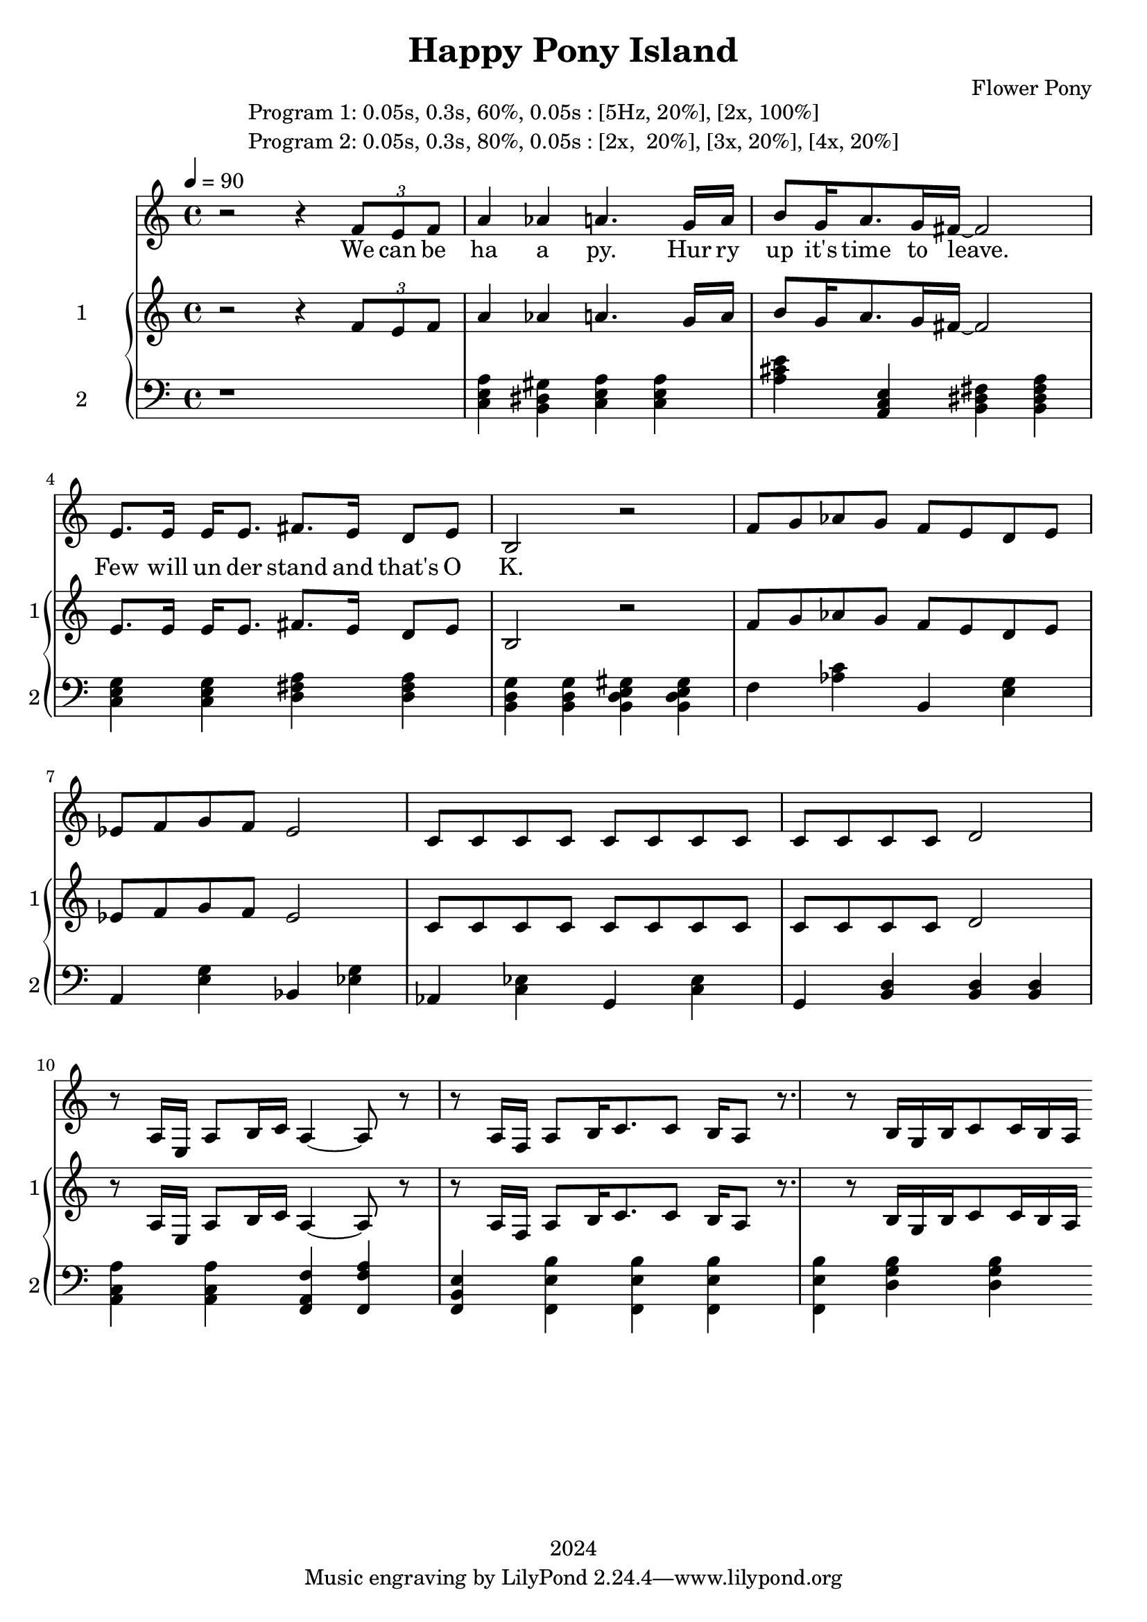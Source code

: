 \version "2.21.0"

\header {
 date = "2024"
 copyright = "2024"
 title = "Happy Pony Island"
 composer = "Flower Pony"
}


\book {

\markup {
  \fill-line {
    ""
    {
      \column {
        \left-align {
          "Program 1: 0.05s, 0.3s, 60%, 0.05s : [5Hz, 20%], [2x, 100%]"
          "Program 2: 0.05s, 0.3s, 80%, 0.05s : [2x,  20%], [3x, 20%], [4x, 20%]"
        }
      }
    }
    ""
  }
}

  \score {
  <<
    \new Staff = "singer" <<
      \new Voice = "vocal" { \time 4/4

 % Starting with rests to come in on the fourth count
  r2 r4 
  \tuplet 3/2 { f'8 e'8 f'8 } % Triplet starting on the fourth count
  a'4 aes'4 a'4.
                     g'16 a'16 b'8 g'16 a'8. g'16 fis'16~ fis'2

                     e'8. e'16 e'16 e'8. fis'8. e'16 d'8 e'8 b2 r2

                    f'8 g' aes' g' f' e' d' e' ees' f' g' f' ees'2  c'8 c'8 c'8 c'8 c'8 c'8 c'8 c'8 c'8 c'8 c'8 c'8 d'2 
                    r8 a16 e16 a8 b16 c'16 a4~ a8 r8 r8 a16 f16 a8 b16 c'8. c'8 b16 a8 r8.
                    r8 b16 g16 b16 c'8 c'16 b16 a16 

                       }
      \addlyrics { 

                    We can be ha a py.
                    Hur ry up it's time to leave.
                    Few will un der stand and that's O K. 
                    }
                            
    >>
\new PianoStaff = "piano" <<
      \new Staff = "upper" \with {
  instrumentName = "1"
  shortInstrumentName = "1"
}
{
        \set Staff.midiInstrument = "acoustic grand"
        \tempo 4 = 90 % This sets the quarter note (crotchet) to 120 BPM

       \clef treble 
        \time 4/4 


                                        {
 % Starting with rests to come in on the fourth count
  r2 r4 
  \tuplet 3/2 { f'8 e'8 f'8 } % Triplet starting on the fourth count
  a'4 aes'4 a'4.
                     g'16 a'16 b'8 g'16 a'8. g'16 fis'16~ fis'2

                     e'8. e'16 e'16 e'8. fis'8. e'16 d'8 e'8 b2 r2

                    f'8 g' aes' g' f' e' d' e' ees' f' g' f' ees'2  c'8 c'8 c'8 c'8 c'8 c'8 c'8 c'8 c'8 c'8 c'8 c'8 d'2 
                    r8 a16 e16 a8 b16 c'16 a4~ a8 r8 r8 a16 f16 a8 b16 c'8. c'8 b16 a8 r8.
                    r8 b16 g16 b16 c'8 c'16 b16 a16 

                       }


 
}
      
      \new Staff = "lower" 
\with {
  instrumentName = "2"
  shortInstrumentName = "2"
} { 
        \set Staff.midiInstrument = "bright acoustic"
        \tempo 4 = 90 % This sets the quarter note (crotchet) to 120 BPM

        \clef bass 
        \time 4/4 
       { r1 <c e a>4 <b, dis gis> <c e a> <c e a> <a cis' e'> <a, c e> <b, dis fis> <b, dis fis a> <c e g> <c e g> <d fis a> <d fis a> <b, d g> <b, d g> <b, d e gis> <b, d e gis> 
         <f> <aes c'> <b,> <e g> <a,> <e g> <bes,> <ees g> <aes,> <c ees> <g,> <c ees> <g,> <b, d> <b, d> <b, d>
         <a, c a> <a, c a> <f, a, f> <f, a f> <f, b, e> <f, b e><f, b e><f, b e><f, b e> <g b d> <g b d> } 
      }
    >>


  >>
  \layout { }
  \midi { }
  }
}
